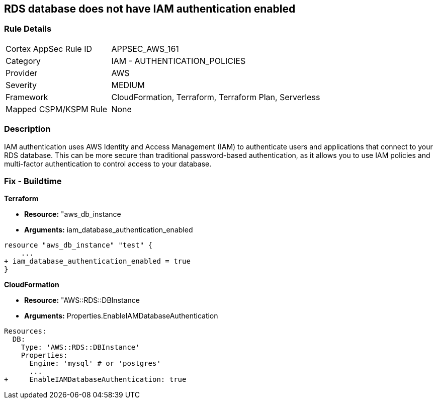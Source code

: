 == RDS database does not have IAM authentication enabled


=== Rule Details

[cols="1,2"]
|===
|Cortex AppSec Rule ID |APPSEC_AWS_161
|Category |IAM - AUTHENTICATION_POLICIES
|Provider |AWS
|Severity |MEDIUM
|Framework |CloudFormation, Terraform, Terraform Plan, Serverless
|Mapped CSPM/KSPM Rule |None
|===


=== Description 


IAM authentication uses AWS Identity and Access Management (IAM) to authenticate users and applications that connect to your RDS database.
This can be more secure than traditional password-based authentication, as it allows you to use IAM policies and multi-factor authentication to control access to your database.

=== Fix - Buildtime


*Terraform* 


* *Resource:* "aws_db_instance
* *Arguments:* iam_database_authentication_enabled


[source,go]
----
resource "aws_db_instance" "test" {
    ...
+ iam_database_authentication_enabled = true
}
----


*CloudFormation* 


* *Resource:* "AWS::RDS::DBInstance
* *Arguments:* Properties.EnableIAMDatabaseAuthentication


[source,yaml]
----
Resources:
  DB:
    Type: 'AWS::RDS::DBInstance'
    Properties:
      Engine: 'mysql' # or 'postgres'
      ...
+     EnableIAMDatabaseAuthentication: true
----
